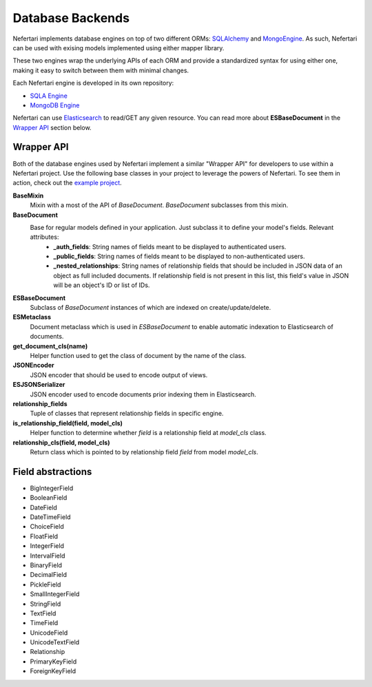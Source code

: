 Database Backends
=================

Nefertari implements database engines on top of two different ORMs: `SQLAlchemy <http://www.sqlalchemy.org>`_ and `MongoEngine <http://mongoengine.org/>`_. As such, Nefertari can be used with exising models implemented using either mapper library.

These two engines wrap the underlying APIs of each ORM and provide a standardized syntax for using either one, making it easy to switch between them with minimal changes.

Each Nefertari engine is developed in its own repository:

* `SQLA Engine <http://nefertari-sqla.readthedocs.org/en/latest/>`_
* `MongoDB Engine <http://nefertari-mongodb.readthedocs.org/en/latest/>`_

Nefertari can use `Elasticsearch <https://www.elastic.co/products/elasticsearch>`_ to read/GET any given resource. You can read more about **ESBaseDocument** in the `Wrapper API <database_backends.html#wrapper-api>`_ section below.


Wrapper API
-----------

Both of the database engines used by Nefertari implement a similar "Wrapper API" for developers to use within a Nefertari project. Use the following base classes in your project to leverage the powers of Nefertari. To see them in action, check out the `example project <https://github.com/brandicted/nefertari-example>`_.

**BaseMixin**
    Mixin with a most of the API of *BaseDocument*. *BaseDocument* subclasses from this mixin.

**BaseDocument**
    Base for regular models defined in your application. Just subclass it to define your model's fields. Relevant attributes:
        * **_auth_fields**: String names of fields meant to be displayed to authenticated users.
        * **_public_fields**: String names of fields meant to be displayed to non-authenticated users.
        * **_nested_relationships**: String names of relationship fields that should be included in JSON data of an object as full included documents. If relationship field is not present in this list, this field's value in JSON will be an object's ID or list of IDs.

**ESBaseDocument**
    Subclass of *BaseDocument* instances of which are indexed on create/update/delete.

**ESMetaclass**
    Document metaclass which is used in *ESBaseDocument* to enable automatic indexation to Elasticsearch of documents.

**get_document_cls(name)**
    Helper function used to get the class of document by the name of the class.

**JSONEncoder**
    JSON encoder that should be used to encode output of views.

**ESJSONSerializer**
    JSON encoder used to encode documents prior indexing them in Elasticsearch.

**relationship_fields**
    Tuple of classes that represent relationship fields in specific engine.

**is_relationship_field(field, model_cls)**
    Helper function to determine whether *field* is a relationship field at *model_cls* class.

**relationship_cls(field, model_cls)**
    Return class which is pointed to by relationship field *field* from model *model_cls*.

Field abstractions
-------------------

* BigIntegerField
* BooleanField
* DateField
* DateTimeField
* ChoiceField
* FloatField
* IntegerField
* IntervalField
* BinaryField
* DecimalField
* PickleField
* SmallIntegerField
* StringField
* TextField
* TimeField
* UnicodeField
* UnicodeTextField
* Relationship
* PrimaryKeyField
* ForeignKeyField
